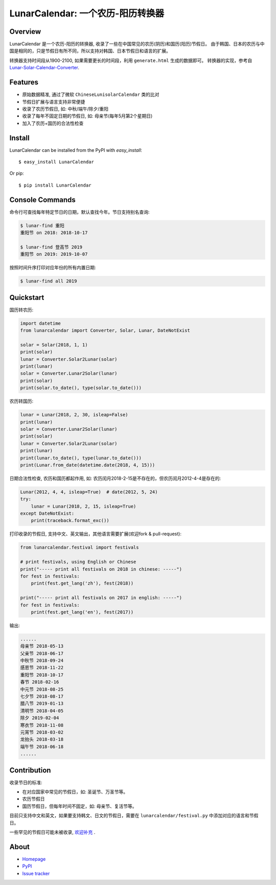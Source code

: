 LunarCalendar: 一个农历-阳历转换器
==================================

.. image::
  https://img.shields.io/pypi/v/LunarCalendar.svg
  :target: https://pypi.python.org/pypi/LunarCalendar
  :alt: Last stable version (PyPI)


Overview
--------

LunarCalendar 是一个农历-阳历的转换器, 收录了一些在中国常见的农历(阴历)和国历(阳历)节假日。
由于韩国、日本的农历与中国是相同的，只是节假日有所不同，所以支持对韩国、日本节假日和语言的扩展。

转换器支持时间段从1900-2100, 如果需要更长的时间段，利用 ``generate.html`` 生成的数据即可。
转换器的实现，参考自 `Lunar-Solar-Calendar-Converter <https://github.com/isee15/Lunar-Solar-Calendar-Converter>`_.


Features
--------

* 原始数据精准, 通过了微软 ``ChineseLunisolarCalendar`` 类的比对
* 节假日扩展与语言支持非常便捷
* 收录了农历节假日, 如: 中秋/端午/除夕/重阳
* 收录了每年不固定日期的节假日, 如: 母亲节(每年5月第2个星期日)
* 加入了农历+国历的合法性检查


Install
-------

LunarCalendar can be installed from the PyPI with `easy_install`::

   $ easy_install LunarCalendar

Or pip::

   $ pip install LunarCalendar


Console Commands
----------------

命令行可查找每年特定节日的日期，默认查找今年。节日支持别名查询:

.. code-block:: console

    $ lunar-find 重阳
    重阳节 on 2018: 2018-10-17

    $ lunar-find 登高节 2019
    重阳节 on 2019: 2019-10-07

按照时间升序打印对应年份的所有内置日期:

.. code-block:: console

    $ lunar-find all 2019


Quickstart
----------

国历转农历:

.. code-block:: python

    import datetime
    from lunarcalendar import Converter, Solar, Lunar, DateNotExist

    solar = Solar(2018, 1, 1)
    print(solar)
    lunar = Converter.Solar2Lunar(solar)
    print(lunar)
    solar = Converter.Lunar2Solar(lunar)
    print(solar)
    print(solar.to_date(), type(solar.to_date()))

农历转国历:

.. code-block:: python

    lunar = Lunar(2018, 2, 30, isleap=False)
    print(lunar)
    solar = Converter.Lunar2Solar(lunar)
    print(solar)
    lunar = Converter.Solar2Lunar(solar)
    print(lunar)
    print(lunar.to_date(), type(lunar.to_date()))
    print(Lunar.from_date(datetime.date(2018, 4, 15)))

日期合法性检查, 农历和国历都起作用, 如: 农历闰月2018-2-15是不存在的，但农历闰月2012-4-4是存在的:

.. code-block:: python

    Lunar(2012, 4, 4, isleap=True)  # date(2012, 5, 24)
    try:
        lunar = Lunar(2018, 2, 15, isleap=True)
    except DateNotExist:
        print(traceback.format_exc())

打印收录的节假日, 支持中文、英文输出，其他语言需要扩展(欢迎fork & pull-request):

.. code-block:: python

    from lunarcalendar.festival import festivals

    # print festivals, using English or Chinese
    print("----- print all festivals on 2018 in chinese: -----")
    for fest in festivals:
        print(fest.get_lang('zh'), fest(2018))

    print("----- print all festivals on 2017 in english: -----")
    for fest in festivals:
        print(fest.get_lang('en'), fest(2017))

输出:

.. code-block:: shell

    ......
    母亲节 2018-05-13
    父亲节 2018-06-17
    中秋节 2018-09-24
    感恩节 2018-11-22
    重阳节 2018-10-17
    春节 2018-02-16
    中元节 2018-08-25
    七夕节 2018-08-17
    腊八节 2019-01-13
    清明节 2018-04-05
    除夕 2019-02-04
    寒衣节 2018-11-08
    元宵节 2018-03-02
    龙抬头 2018-03-18
    端午节 2018-06-18
    ......


Contribution
------------

收录节日的标准:

* 在对应国家中常见的节假日，如: 圣诞节、万圣节等。
* 农历节假日
* 国历节假日，但每年时间不固定，如: 母亲节、复活节等。

目前只支持中文和英文，如果要支持韩文、日文的节假日，需要在 ``lunarcalendar/festival.py`` 中添加对应的语言和节假日。

一些罕见的节假日可能未被收录, `欢迎补充 <https://github.com/wolfhong/LunarCalendar/issues>`_ .


About
-----

* `Homepage <http://github.com/wolfhong/LunarCalendar>`_
* `PyPI <https://pypi.python.org/pypi/LunarCalendar>`_
* `Issue tracker <https://github.com/wolfhong/LunarCalendar/issues?status=new&status=open>`_
